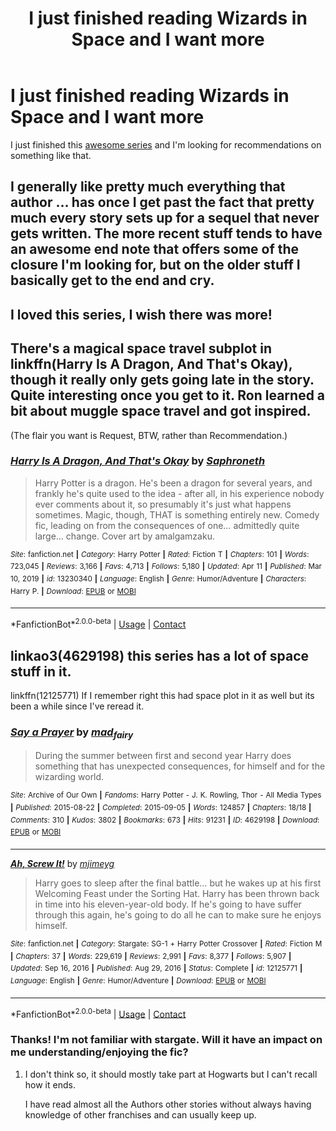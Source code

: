 #+TITLE: I just finished reading Wizards in Space and I want more

* I just finished reading Wizards in Space and I want more
:PROPERTIES:
:Author: Sad-Ad-6147
:Score: 5
:DateUnix: 1622514768.0
:DateShort: 2021-Jun-01
:FlairText: Recommendation
:END:
I just finished this [[https://archiveofourown.org/series/530818][awesome series]] and I'm looking for recommendations on something like that.


** I generally like pretty much everything that author ... has once I get past the fact that pretty much every story sets up for a sequel that never gets written. The more recent stuff tends to have an awesome end note that offers some of the closure I'm looking for, but on the older stuff I basically get to the end and cry.
:PROPERTIES:
:Author: paper0wl
:Score: 3
:DateUnix: 1622525486.0
:DateShort: 2021-Jun-01
:END:


** I loved this series, I wish there was more!
:PROPERTIES:
:Author: Welfycat
:Score: 2
:DateUnix: 1622560529.0
:DateShort: 2021-Jun-01
:END:


** There's a magical space travel subplot in linkffn(Harry Is A Dragon, And That's Okay), though it really only gets going late in the story. Quite interesting once you get to it. Ron learned a bit about muggle space travel and got inspired.

(The flair you want is Request, BTW, rather than Recommendation.)
:PROPERTIES:
:Author: thrawnca
:Score: 1
:DateUnix: 1622534884.0
:DateShort: 2021-Jun-01
:END:

*** [[https://www.fanfiction.net/s/13230340/1/][*/Harry Is A Dragon, And That's Okay/*]] by [[https://www.fanfiction.net/u/2996114/Saphroneth][/Saphroneth/]]

#+begin_quote
  Harry Potter is a dragon. He's been a dragon for several years, and frankly he's quite used to the idea - after all, in his experience nobody ever comments about it, so presumably it's just what happens sometimes. Magic, though, THAT is something entirely new. Comedy fic, leading on from the consequences of one... admittedly quite large... change. Cover art by amalgamzaku.
#+end_quote

^{/Site/:} ^{fanfiction.net} ^{*|*} ^{/Category/:} ^{Harry} ^{Potter} ^{*|*} ^{/Rated/:} ^{Fiction} ^{T} ^{*|*} ^{/Chapters/:} ^{101} ^{*|*} ^{/Words/:} ^{723,045} ^{*|*} ^{/Reviews/:} ^{3,166} ^{*|*} ^{/Favs/:} ^{4,713} ^{*|*} ^{/Follows/:} ^{5,180} ^{*|*} ^{/Updated/:} ^{Apr} ^{11} ^{*|*} ^{/Published/:} ^{Mar} ^{10,} ^{2019} ^{*|*} ^{/id/:} ^{13230340} ^{*|*} ^{/Language/:} ^{English} ^{*|*} ^{/Genre/:} ^{Humor/Adventure} ^{*|*} ^{/Characters/:} ^{Harry} ^{P.} ^{*|*} ^{/Download/:} ^{[[http://www.ff2ebook.com/old/ffn-bot/index.php?id=13230340&source=ff&filetype=epub][EPUB]]} ^{or} ^{[[http://www.ff2ebook.com/old/ffn-bot/index.php?id=13230340&source=ff&filetype=mobi][MOBI]]}

--------------

*FanfictionBot*^{2.0.0-beta} | [[https://github.com/FanfictionBot/reddit-ffn-bot/wiki/Usage][Usage]] | [[https://www.reddit.com/message/compose?to=tusing][Contact]]
:PROPERTIES:
:Author: FanfictionBot
:Score: 1
:DateUnix: 1622534910.0
:DateShort: 2021-Jun-01
:END:


** linkao3(4629198) this series has a lot of space stuff in it.

linkffn(12125771) If I remember right this had space plot in it as well but its been a while since I've reread it.
:PROPERTIES:
:Author: Emuburger
:Score: 1
:DateUnix: 1622543120.0
:DateShort: 2021-Jun-01
:END:

*** [[https://archiveofourown.org/works/4629198][*/Say a Prayer/*]] by [[https://www.archiveofourown.org/users/mad_fairy/pseuds/mad_fairy][/mad_fairy/]]

#+begin_quote
  During the summer between first and second year Harry does something that has unexpected consequences, for himself and for the wizarding world.
#+end_quote

^{/Site/:} ^{Archive} ^{of} ^{Our} ^{Own} ^{*|*} ^{/Fandoms/:} ^{Harry} ^{Potter} ^{-} ^{J.} ^{K.} ^{Rowling,} ^{Thor} ^{-} ^{All} ^{Media} ^{Types} ^{*|*} ^{/Published/:} ^{2015-08-22} ^{*|*} ^{/Completed/:} ^{2015-09-05} ^{*|*} ^{/Words/:} ^{124857} ^{*|*} ^{/Chapters/:} ^{18/18} ^{*|*} ^{/Comments/:} ^{310} ^{*|*} ^{/Kudos/:} ^{3802} ^{*|*} ^{/Bookmarks/:} ^{673} ^{*|*} ^{/Hits/:} ^{91231} ^{*|*} ^{/ID/:} ^{4629198} ^{*|*} ^{/Download/:} ^{[[https://archiveofourown.org/downloads/4629198/Say%20a%20Prayer.epub?updated_at=1621751629][EPUB]]} ^{or} ^{[[https://archiveofourown.org/downloads/4629198/Say%20a%20Prayer.mobi?updated_at=1621751629][MOBI]]}

--------------

[[https://www.fanfiction.net/s/12125771/1/][*/Ah, Screw It!/*]] by [[https://www.fanfiction.net/u/1282867/mjimeyg][/mjimeyg/]]

#+begin_quote
  Harry goes to sleep after the final battle... but he wakes up at his first Welcoming Feast under the Sorting Hat. Harry has been thrown back in time into his eleven-year-old body. If he's going to have suffer through this again, he's going to do all he can to make sure he enjoys himself.
#+end_quote

^{/Site/:} ^{fanfiction.net} ^{*|*} ^{/Category/:} ^{Stargate:} ^{SG-1} ^{+} ^{Harry} ^{Potter} ^{Crossover} ^{*|*} ^{/Rated/:} ^{Fiction} ^{M} ^{*|*} ^{/Chapters/:} ^{37} ^{*|*} ^{/Words/:} ^{229,619} ^{*|*} ^{/Reviews/:} ^{2,991} ^{*|*} ^{/Favs/:} ^{8,377} ^{*|*} ^{/Follows/:} ^{5,907} ^{*|*} ^{/Updated/:} ^{Sep} ^{16,} ^{2016} ^{*|*} ^{/Published/:} ^{Aug} ^{29,} ^{2016} ^{*|*} ^{/Status/:} ^{Complete} ^{*|*} ^{/id/:} ^{12125771} ^{*|*} ^{/Language/:} ^{English} ^{*|*} ^{/Genre/:} ^{Humor/Adventure} ^{*|*} ^{/Download/:} ^{[[http://www.ff2ebook.com/old/ffn-bot/index.php?id=12125771&source=ff&filetype=epub][EPUB]]} ^{or} ^{[[http://www.ff2ebook.com/old/ffn-bot/index.php?id=12125771&source=ff&filetype=mobi][MOBI]]}

--------------

*FanfictionBot*^{2.0.0-beta} | [[https://github.com/FanfictionBot/reddit-ffn-bot/wiki/Usage][Usage]] | [[https://www.reddit.com/message/compose?to=tusing][Contact]]
:PROPERTIES:
:Author: FanfictionBot
:Score: 1
:DateUnix: 1622543143.0
:DateShort: 2021-Jun-01
:END:


*** Thanks! I'm not familiar with stargate. Will it have an impact on me understanding/enjoying the fic?
:PROPERTIES:
:Author: Sad-Ad-6147
:Score: 1
:DateUnix: 1622563442.0
:DateShort: 2021-Jun-01
:END:

**** I don't think so, it should mostly take part at Hogwarts but I can't recall how it ends.

I have read almost all the Authors other stories without always having knowledge of other franchises and can usually keep up.
:PROPERTIES:
:Author: Emuburger
:Score: 2
:DateUnix: 1622564838.0
:DateShort: 2021-Jun-01
:END:
